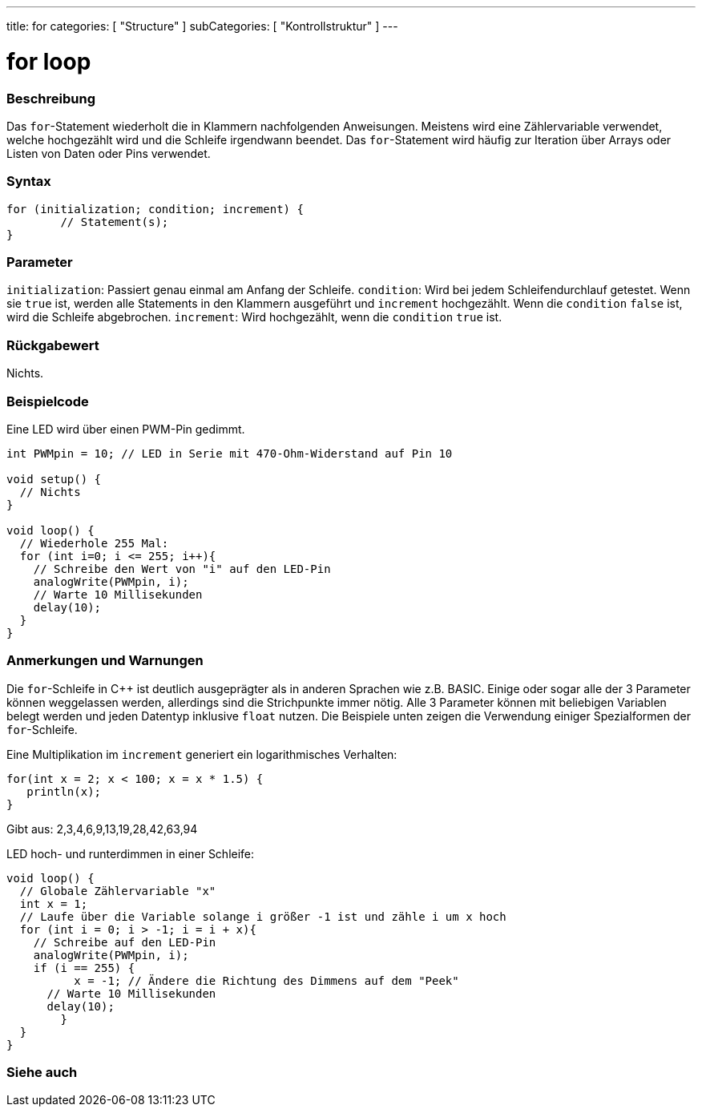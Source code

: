 ---
title: for
categories: [ "Structure" ]
subCategories: [ "Kontrollstruktur" ]
---





= for loop


// OVERVIEW SECTION STARTS
[#overview]
--

[float]
=== Beschreibung
Das `for`-Statement wiederholt die in Klammern nachfolgenden Anweisungen. Meistens wird eine Zählervariable verwendet, welche hochgezählt wird und die Schleife irgendwann beendet.
Das `for`-Statement wird häufig zur Iteration über Arrays oder Listen von Daten oder Pins verwendet.
[%hardbreaks]


[float]
=== Syntax
[source,arduino]
----
for (initialization; condition; increment) {
	// Statement(s);
}
----

[float]
=== Parameter
`initialization`: Passiert genau einmal am Anfang der Schleife.
`condition`: Wird bei jedem Schleifendurchlauf getestet. Wenn sie `true` ist, werden alle Statements in den Klammern ausgeführt und `increment` hochgezählt. Wenn
			 die `condition` `false` ist, wird die Schleife abgebrochen.
`increment`: Wird hochgezählt, wenn die `condition` `true` ist.

[float]
=== Rückgabewert
Nichts.

--
// OVERVIEW SECTION ENDS




// HOW TO USE SECTION STARTS
[#howtouse]
--

[float]
=== Beispielcode
// Describe what the example code is all about and add relevant code   ►►►►► THIS SECTION IS MANDATORY ◄◄◄◄◄
Eine LED wird über einen PWM-Pin gedimmt.

[source,arduino]
----
int PWMpin = 10; // LED in Serie mit 470-Ohm-Widerstand auf Pin 10

void setup() {
  // Nichts
}

void loop() {
  // Wiederhole 255 Mal:
  for (int i=0; i <= 255; i++){
    // Schreibe den Wert von "i" auf den LED-Pin
    analogWrite(PWMpin, i);
    // Warte 10 Millisekunden
    delay(10);
  }
}
----
[%hardbreaks]

[float]
=== Anmerkungen und Warnungen
Die `for`-Schleife in C++ ist deutlich ausgeprägter als in anderen Sprachen wie z.B. BASIC. Einige oder sogar alle der 3 Parameter können weggelassen werden,
allerdings sind die Strichpunkte immer nötig. Alle 3 Parameter können mit beliebigen Variablen belegt werden und jeden Datentyp inklusive `float` nutzen.
Die Beispiele unten zeigen die Verwendung einiger Spezialformen der `for`-Schleife.
[%hardbreaks]

Eine Multiplikation im `increment` generiert ein logarithmisches Verhalten:

[source,arduino]
----
for(int x = 2; x < 100; x = x * 1.5) {
   println(x);
}
----

Gibt aus: 2,3,4,6,9,13,19,28,42,63,94
[%hardbreaks]

LED hoch- und runterdimmen in einer Schleife:

[source,arduino]
----
void loop() {
  // Globale Zählervariable "x"
  int x = 1;
  // Laufe über die Variable solange i größer -1 ist und zähle i um x hoch
  for (int i = 0; i > -1; i = i + x){
    // Schreibe auf den LED-Pin
    analogWrite(PWMpin, i);
    if (i == 255) {
	  x = -1; // Ändere die Richtung des Dimmens auf dem "Peek"
      // Warte 10 Millisekunden
      delay(10);
	}
  }
}
----


--
// HOW TO USE SECTION ENDS


// SEE ALSO SECTION BEGINS
[#see_also]
--

[float]
=== Siehe auch

[role="language"]

--
// SEE ALSO SECTION ENDS
